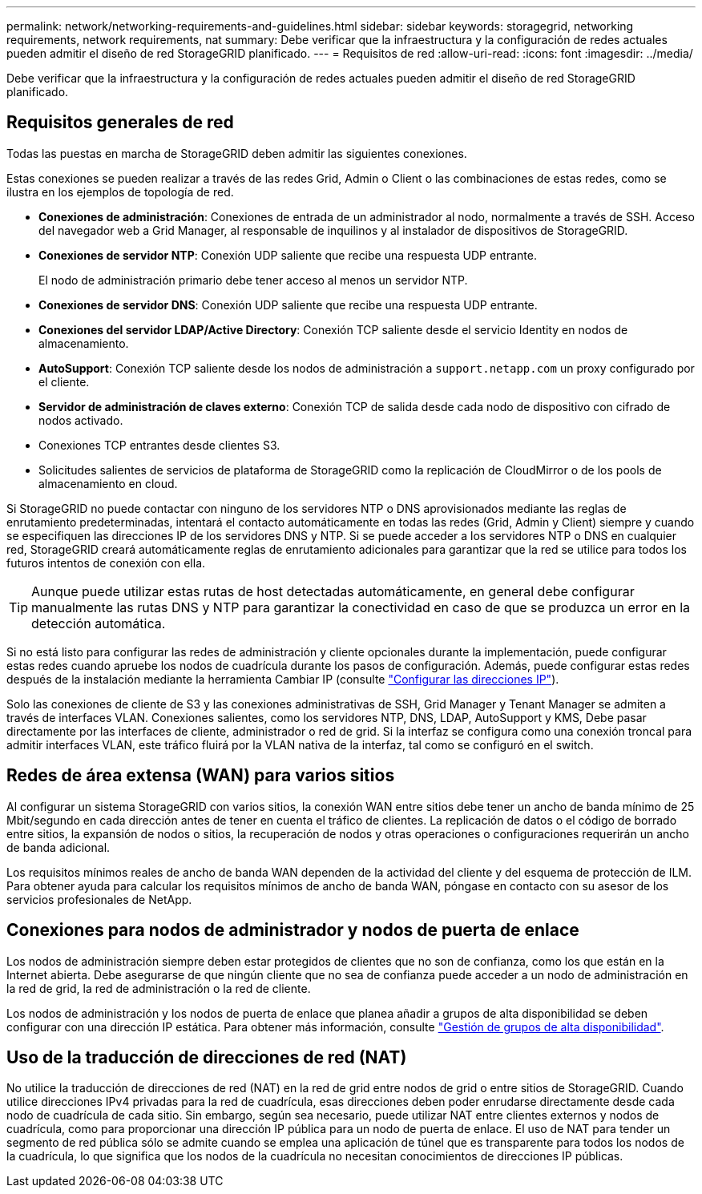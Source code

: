 ---
permalink: network/networking-requirements-and-guidelines.html 
sidebar: sidebar 
keywords: storagegrid, networking requirements, network requirements, nat 
summary: Debe verificar que la infraestructura y la configuración de redes actuales pueden admitir el diseño de red StorageGRID planificado. 
---
= Requisitos de red
:allow-uri-read: 
:icons: font
:imagesdir: ../media/


[role="lead"]
Debe verificar que la infraestructura y la configuración de redes actuales pueden admitir el diseño de red StorageGRID planificado.



== Requisitos generales de red

Todas las puestas en marcha de StorageGRID deben admitir las siguientes conexiones.

Estas conexiones se pueden realizar a través de las redes Grid, Admin o Client o las combinaciones de estas redes, como se ilustra en los ejemplos de topología de red.

* *Conexiones de administración*: Conexiones de entrada de un administrador al nodo, normalmente a través de SSH. Acceso del navegador web a Grid Manager, al responsable de inquilinos y al instalador de dispositivos de StorageGRID.
* *Conexiones de servidor NTP*: Conexión UDP saliente que recibe una respuesta UDP entrante.
+
El nodo de administración primario debe tener acceso al menos un servidor NTP.

* *Conexiones de servidor DNS*: Conexión UDP saliente que recibe una respuesta UDP entrante.
* *Conexiones del servidor LDAP/Active Directory*: Conexión TCP saliente desde el servicio Identity en nodos de almacenamiento.
* *AutoSupport*: Conexión TCP saliente desde los nodos de administración a `support.netapp.com` un proxy configurado por el cliente.
* *Servidor de administración de claves externo*: Conexión TCP de salida desde cada nodo de dispositivo con cifrado de nodos activado.
* Conexiones TCP entrantes desde clientes S3.
* Solicitudes salientes de servicios de plataforma de StorageGRID como la replicación de CloudMirror o de los pools de almacenamiento en cloud.


Si StorageGRID no puede contactar con ninguno de los servidores NTP o DNS aprovisionados mediante las reglas de enrutamiento predeterminadas, intentará el contacto automáticamente en todas las redes (Grid, Admin y Client) siempre y cuando se especifiquen las direcciones IP de los servidores DNS y NTP. Si se puede acceder a los servidores NTP o DNS en cualquier red, StorageGRID creará automáticamente reglas de enrutamiento adicionales para garantizar que la red se utilice para todos los futuros intentos de conexión con ella.


TIP: Aunque puede utilizar estas rutas de host detectadas automáticamente, en general debe configurar manualmente las rutas DNS y NTP para garantizar la conectividad en caso de que se produzca un error en la detección automática.

Si no está listo para configurar las redes de administración y cliente opcionales durante la implementación, puede configurar estas redes cuando apruebe los nodos de cuadrícula durante los pasos de configuración. Además, puede configurar estas redes después de la instalación mediante la herramienta Cambiar IP (consulte link:../maintain/configuring-ip-addresses.html["Configurar las direcciones IP"]).

Solo las conexiones de cliente de S3 y las conexiones administrativas de SSH, Grid Manager y Tenant Manager se admiten a través de interfaces VLAN. Conexiones salientes, como los servidores NTP, DNS, LDAP, AutoSupport y KMS, Debe pasar directamente por las interfaces de cliente, administrador o red de grid. Si la interfaz se configura como una conexión troncal para admitir interfaces VLAN, este tráfico fluirá por la VLAN nativa de la interfaz, tal como se configuró en el switch.



== Redes de área extensa (WAN) para varios sitios

Al configurar un sistema StorageGRID con varios sitios, la conexión WAN entre sitios debe tener un ancho de banda mínimo de 25 Mbit/segundo en cada dirección antes de tener en cuenta el tráfico de clientes. La replicación de datos o el código de borrado entre sitios, la expansión de nodos o sitios, la recuperación de nodos y otras operaciones o configuraciones requerirán un ancho de banda adicional.

Los requisitos mínimos reales de ancho de banda WAN dependen de la actividad del cliente y del esquema de protección de ILM. Para obtener ayuda para calcular los requisitos mínimos de ancho de banda WAN, póngase en contacto con su asesor de los servicios profesionales de NetApp.



== Conexiones para nodos de administrador y nodos de puerta de enlace

Los nodos de administración siempre deben estar protegidos de clientes que no son de confianza, como los que están en la Internet abierta. Debe asegurarse de que ningún cliente que no sea de confianza puede acceder a un nodo de administración en la red de grid, la red de administración o la red de cliente.

Los nodos de administración y los nodos de puerta de enlace que planea añadir a grupos de alta disponibilidad se deben configurar con una dirección IP estática. Para obtener más información, consulte link:../admin/managing-high-availability-groups.html["Gestión de grupos de alta disponibilidad"].



== Uso de la traducción de direcciones de red (NAT)

No utilice la traducción de direcciones de red (NAT) en la red de grid entre nodos de grid o entre sitios de StorageGRID. Cuando utilice direcciones IPv4 privadas para la red de cuadrícula, esas direcciones deben poder enrudarse directamente desde cada nodo de cuadrícula de cada sitio. Sin embargo, según sea necesario, puede utilizar NAT entre clientes externos y nodos de cuadrícula, como para proporcionar una dirección IP pública para un nodo de puerta de enlace. El uso de NAT para tender un segmento de red pública sólo se admite cuando se emplea una aplicación de túnel que es transparente para todos los nodos de la cuadrícula, lo que significa que los nodos de la cuadrícula no necesitan conocimientos de direcciones IP públicas.
